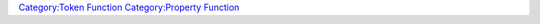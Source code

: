 .. contents::
   :depth: 3
..

.. raw:: mediawiki

   {{MacroFunction
   |name=getAllPropertyNames
   |version=1.3b48
   |description=Gets a list containing the [[Token:token_property|token property]] names that are defined in the [[Campaign:campaign_properties|campaign properties]]. The type of the value returned depends on the delimiter parameter. 
   * If the delimiter is not specified then a [[Macros:string_list|string list]] is returned and the default value of {{code|","}} is used.
   * If the delimiter is {{code|"json"}} then a [[JSON_Array|JSON Array]] is returned.
   * Otherwise, a [[Macros:string_list|string list]] is returned with the delimiter passed in.
    
   |usage=
   <source lang="mtmacro" line>
   getAllPropertyNames()
   </source>
   <source lang="mtmacro" line>
   getAllPropertyNames(type)
   </source>
   <source lang="mtmacro" line>
   getAllPropertyNames(type, delim)
   </source>

   If type is specified then the [[Macros:string_list|string list]] contains the [[Token:token_property|property]] names for that [[Token:token_property_type|token property type]], otherwise it will contain the [[Token:token_property|token property]] names for all [[Token:token_property_type|token property type]]s. If delim is specified then it is used to separate the values in the [[Macros:string_list|string list]], if it is not specified then it defaults to ','.

   |examples=
   You can use the following code to print out all of the properties in the [[Campaign:campaign_properties|campaign properties]] list..
   <source lang="mtmacro" line>
   Campaign Properties<br>
   [h: props = getAllPropertyNames()]
   [foreach(name, props, "<br>"): name]
   </source>

   If you have two token property sets, for instance "PC" and "NPC", you could print out all of the properties for the "PC" property set like so:
   <source lang="mtmacro" line>
   PC Properties<br>
   [h: props=getAllPropertyNames("PC")]
   [foreach(name, props, "<br>"): name]
   </source>

   |changes=
   {{change|1.3b49|Added {{code|json}} delimiter option.}}

   }}

`Category:Token Function <Category:Token_Function>`__ `Category:Property
Function <Category:Property_Function>`__
